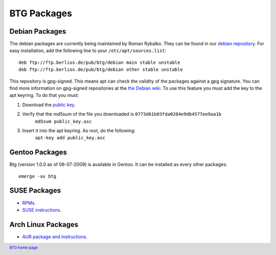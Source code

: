 ============
BTG Packages
============

Debian Packages
~~~~~~~~~~~~~~~

The debian packages are currently being maintained by Roman Rybalko. 
They can be found in our `debian repository`_. For easy installation, 
add the following line to your ``/etc/apt/sources.list``:

::

 deb ftp://ftp.berlios.de/pub/btg/debian main stable unstable
 deb ftp://ftp.berlios.de/pub/btg/debian other stable unstable

This repository is gpg-signed. This means apt can check the validity of the
packages against a gpg signature. You can find more information on gpg-signed 
repositories at the `the Debian wiki`_. To use this feature you must add the 
key to the apt keyring. To do that you must:

1. Download the `public key`_.
2. Verify that the md5sum of the file you downloaded is ``0773d61b03fda0204e9db4577ee9aa1b``
        ``md5sum public_key.asc``
3. Insert it into the apt keyring. As root, do the following:
        ``apt-key add public_key.asc``

.. _debian repository: ftp://ftp.berlios.de/pub/btg/debian/
.. _the Debian wiki: http://wiki.debian.org/SecureApt
.. _public key: ftp://ftp.berlios.de/pub/btg/debian/public_key.asc

Gentoo Packages
~~~~~~~~~~~~~~~

Btg (version 1.0.0 as of 06-07-2009) is available in Gentoo. It can be
installed as every other packages:

::

 emerge -av btg

SUSE Packages
~~~~~~~~~~~~~

- `RPMs`_.
- `SUSE instructions`_.

.. _RPMs: http://software.opensuse.org/download/home:/darix/
.. _SUSE instructions: http://en.opensuse.org/Build_Service/User

.. footer:: `BTG home page`_
.. _BTG home page: http://btg.berlios.de/

Arch Linux Packages
~~~~~~~~~~~~~~~~~~~

- `AUR package and instructions`_.

.. _AUR package and instructions: http://aur.archlinux.org/packages.php?ID=8212

